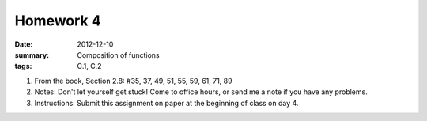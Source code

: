 Homework 4 
##########

:date: 2012-12-10
:summary: Composition of functions
:tags: C.1, C.2 

1. From the book, Section 2.8: #35, 37, 49, 51, 55, 59, 61, 71, 89

2. Notes: Don't let yourself get stuck! Come to office hours, or send me a note if you have any problems.

3. Instructions: Submit this assignment on paper at the beginning of class on day 4.


